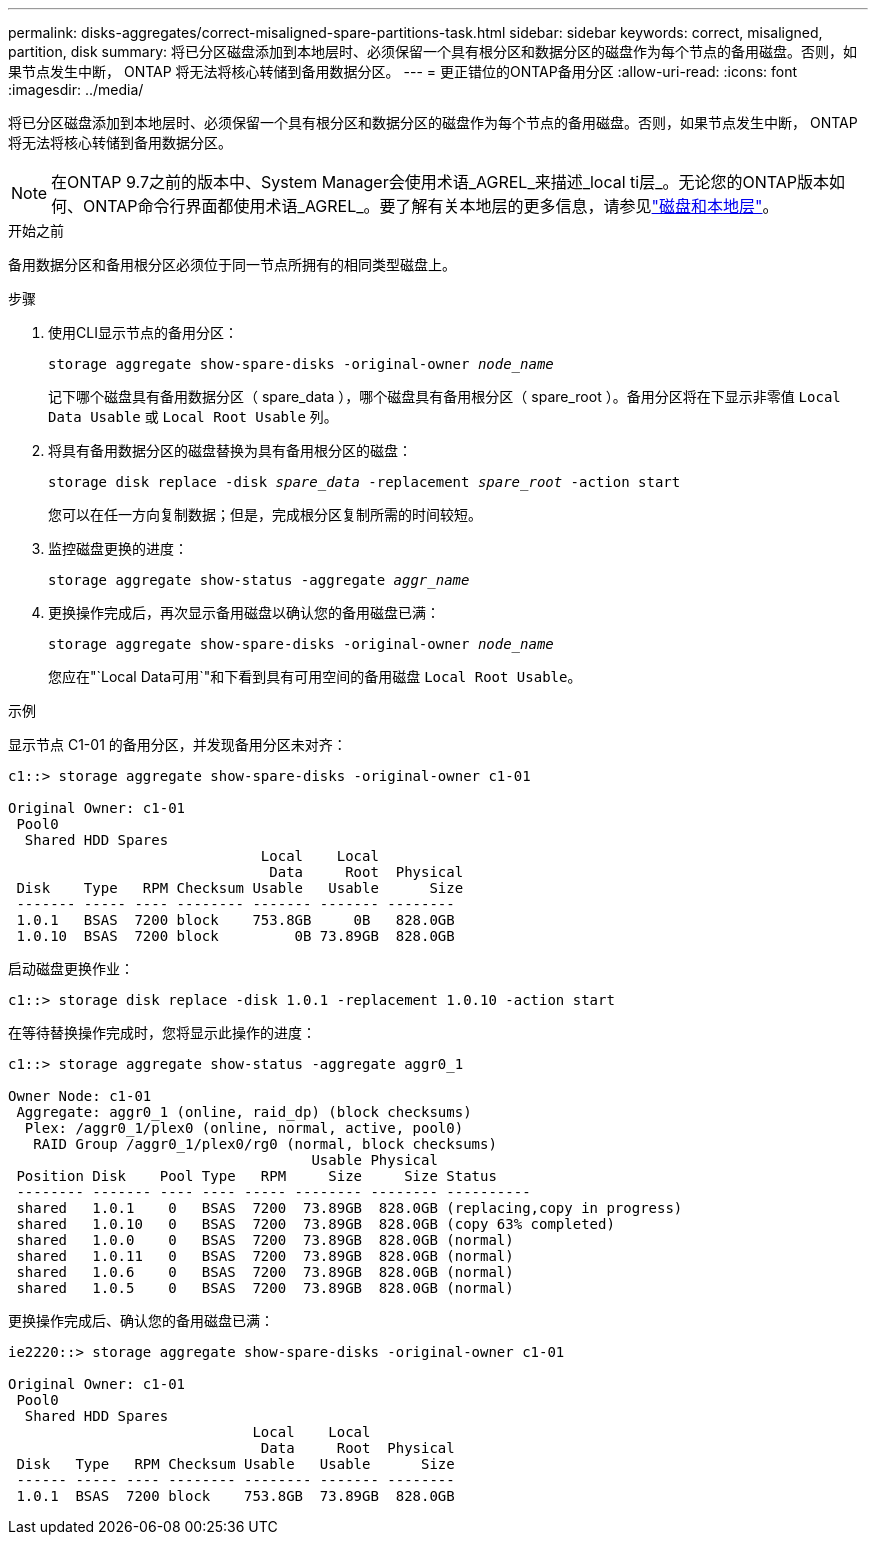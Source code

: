 ---
permalink: disks-aggregates/correct-misaligned-spare-partitions-task.html 
sidebar: sidebar 
keywords: correct, misaligned, partition, disk 
summary: 将已分区磁盘添加到本地层时、必须保留一个具有根分区和数据分区的磁盘作为每个节点的备用磁盘。否则，如果节点发生中断， ONTAP 将无法将核心转储到备用数据分区。 
---
= 更正错位的ONTAP备用分区
:allow-uri-read: 
:icons: font
:imagesdir: ../media/


[role="lead"]
将已分区磁盘添加到本地层时、必须保留一个具有根分区和数据分区的磁盘作为每个节点的备用磁盘。否则，如果节点发生中断， ONTAP 将无法将核心转储到备用数据分区。


NOTE: 在ONTAP 9.7之前的版本中、System Manager会使用术语_AGREL_来描述_local ti层_。无论您的ONTAP版本如何、ONTAP命令行界面都使用术语_AGREL_。要了解有关本地层的更多信息，请参见link:../disks-aggregates/index.html["磁盘和本地层"]。

.开始之前
备用数据分区和备用根分区必须位于同一节点所拥有的相同类型磁盘上。

.步骤
. 使用CLI显示节点的备用分区：
+
`storage aggregate show-spare-disks -original-owner _node_name_`

+
记下哪个磁盘具有备用数据分区（ spare_data ），哪个磁盘具有备用根分区（ spare_root ）。备用分区将在下显示非零值 `Local Data Usable` 或 `Local Root Usable` 列。

. 将具有备用数据分区的磁盘替换为具有备用根分区的磁盘：
+
`storage disk replace -disk _spare_data_ -replacement _spare_root_ -action start`

+
您可以在任一方向复制数据；但是，完成根分区复制所需的时间较短。

. 监控磁盘更换的进度：
+
`storage aggregate show-status -aggregate _aggr_name_`

. 更换操作完成后，再次显示备用磁盘以确认您的备用磁盘已满：
+
`storage aggregate show-spare-disks -original-owner _node_name_`

+
您应在"`Local Data可用`"和下看到具有可用空间的备用磁盘 `Local Root Usable`。



.示例
显示节点 C1-01 的备用分区，并发现备用分区未对齐：

[listing]
----
c1::> storage aggregate show-spare-disks -original-owner c1-01

Original Owner: c1-01
 Pool0
  Shared HDD Spares
                              Local    Local
                               Data     Root  Physical
 Disk    Type   RPM Checksum Usable   Usable      Size
 ------- ----- ---- -------- ------- ------- --------
 1.0.1   BSAS  7200 block    753.8GB     0B   828.0GB
 1.0.10  BSAS  7200 block         0B 73.89GB  828.0GB
----
启动磁盘更换作业：

[listing]
----
c1::> storage disk replace -disk 1.0.1 -replacement 1.0.10 -action start
----
在等待替换操作完成时，您将显示此操作的进度：

[listing]
----
c1::> storage aggregate show-status -aggregate aggr0_1

Owner Node: c1-01
 Aggregate: aggr0_1 (online, raid_dp) (block checksums)
  Plex: /aggr0_1/plex0 (online, normal, active, pool0)
   RAID Group /aggr0_1/plex0/rg0 (normal, block checksums)
                                    Usable Physical
 Position Disk    Pool Type   RPM     Size     Size Status
 -------- ------- ---- ---- ----- -------- -------- ----------
 shared   1.0.1    0   BSAS  7200  73.89GB  828.0GB (replacing,copy in progress)
 shared   1.0.10   0   BSAS  7200  73.89GB  828.0GB (copy 63% completed)
 shared   1.0.0    0   BSAS  7200  73.89GB  828.0GB (normal)
 shared   1.0.11   0   BSAS  7200  73.89GB  828.0GB (normal)
 shared   1.0.6    0   BSAS  7200  73.89GB  828.0GB (normal)
 shared   1.0.5    0   BSAS  7200  73.89GB  828.0GB (normal)
----
更换操作完成后、确认您的备用磁盘已满：

[listing]
----
ie2220::> storage aggregate show-spare-disks -original-owner c1-01

Original Owner: c1-01
 Pool0
  Shared HDD Spares
                             Local    Local
                              Data     Root  Physical
 Disk   Type   RPM Checksum Usable   Usable      Size
 ------ ----- ---- -------- -------- ------- --------
 1.0.1  BSAS  7200 block    753.8GB  73.89GB  828.0GB
----